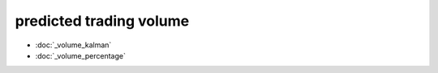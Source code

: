 .. _predicted_volume:

predicted trading volume
========================

* :doc:`_volume_kalman`
* :doc:`_volume_percentage`

